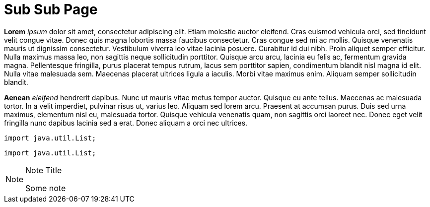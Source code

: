 = Sub Sub Page
:title: Sub Sub Page

*Lorem* _ipsum_ dolor sit amet, consectetur adipiscing elit. Etiam molestie auctor eleifend. Cras euismod vehicula orci, sed
tincidunt velit congue vitae. Donec quis magna lobortis massa faucibus consectetur. Cras congue sed mi ac mollis. Quisque
venenatis mauris ut dignissim consectetur. Vestibulum viverra leo vitae lacinia posuere. Curabitur id dui nibh. Proin
aliquet semper efficitur. Nulla maximus massa leo, non sagittis neque sollicitudin porttitor. Quisque arcu arcu, lacinia
eu felis ac, fermentum gravida magna. Pellentesque fringilla, purus placerat tempus rutrum, lacus sem porttitor sapien,
condimentum blandit nisl magna id elit. Nulla vitae malesuada sem. Maecenas placerat ultrices ligula a iaculis. Morbi
vitae maximus enim. Aliquam semper sollicitudin blandit.

*Aenean* _eleifend_ hendrerit dapibus. Nunc ut mauris vitae metus tempor auctor. Quisque eu ante tellus. Maecenas ac
malesuada tortor. In a velit imperdiet, pulvinar risus ut, varius leo. Aliquam sed lorem arcu. Praesent at accumsan
purus. Duis sed urna maximus, elementum nisl eu, malesuada tortor. Quisque vehicula venenatis quam, non sagittis orci
laoreet nec. Donec eget velit fringilla nunc dapibus lacinia sed a erat. Donec aliquam a orci nec ultrices.

----
import java.util.List;
----

[source,java]
----
import java.util.List;
----

[NOTE]
.Note Title
====
Some note
====

